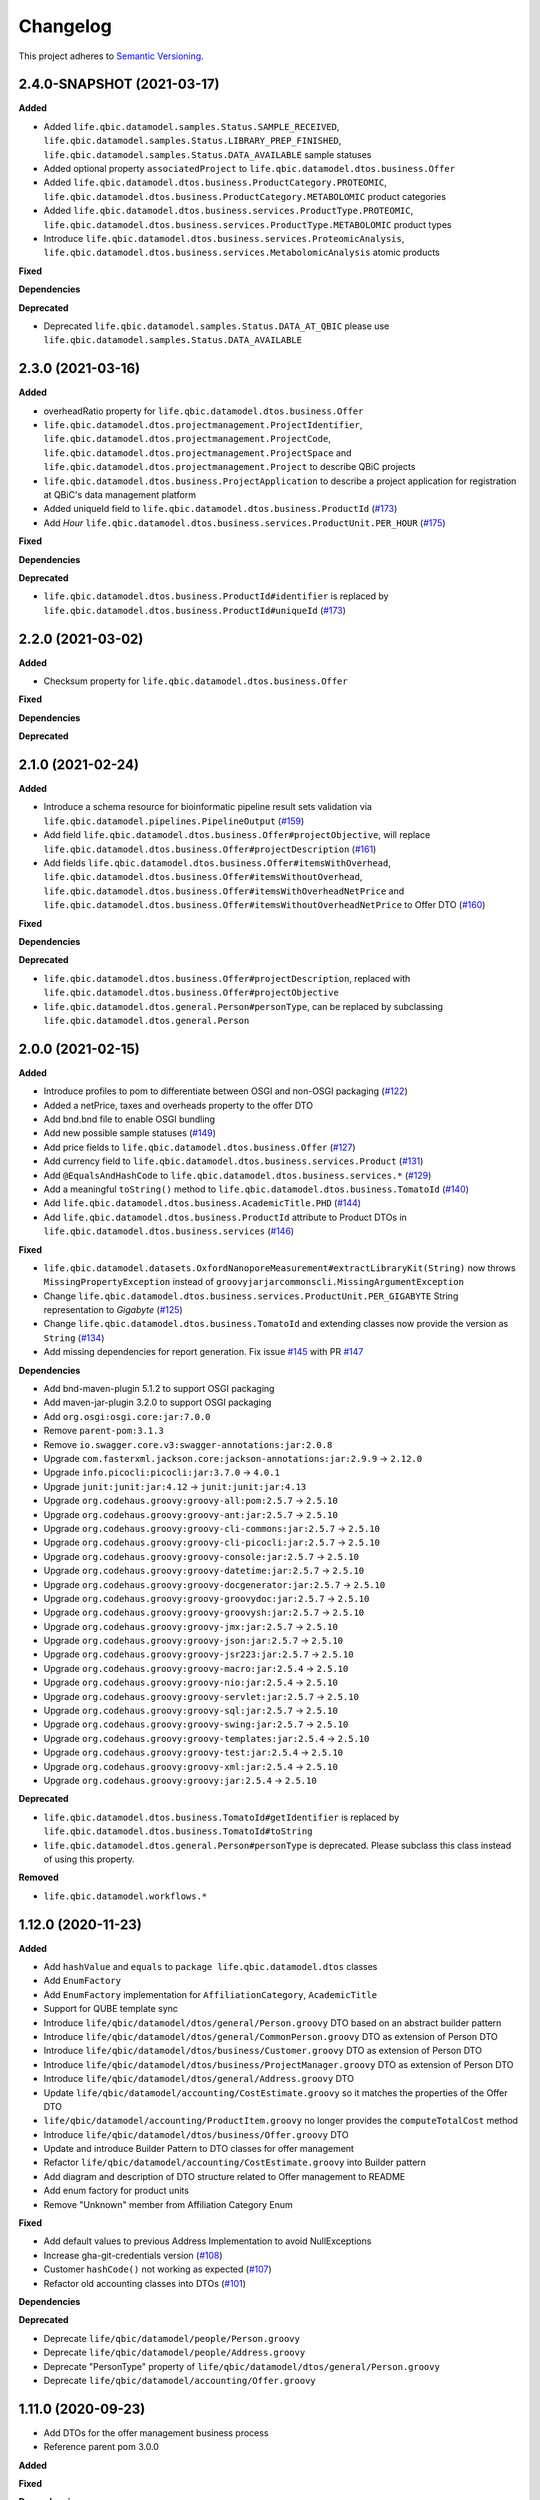 ==========
Changelog
==========

This project adheres to `Semantic Versioning <https://semver.org/>`_.


2.4.0-SNAPSHOT (2021-03-17)
---------------------------

**Added**

* Added ``life.qbic.datamodel.samples.Status.SAMPLE_RECEIVED``, ``life.qbic.datamodel.samples.Status.LIBRARY_PREP_FINISHED``, ``life.qbic.datamodel.samples.Status.DATA_AVAILABLE`` sample statuses
* Added optional property ``associatedProject`` to ``life.qbic.datamodel.dtos.business.Offer``
* Added ``life.qbic.datamodel.dtos.business.ProductCategory.PROTEOMIC``, ``life.qbic.datamodel.dtos.business.ProductCategory.METABOLOMIC`` product categories
* Added ``life.qbic.datamodel.dtos.business.services.ProductType.PROTEOMIC``, ``life.qbic.datamodel.dtos.business.services.ProductType.METABOLOMIC`` product types
* Introduce ``life.qbic.datamodel.dtos.business.services.ProteomicAnalysis``, ``life.qbic.datamodel.dtos.business.services.MetabolomicAnalysis`` atomic products

**Fixed**

**Dependencies**

**Deprecated**

* Deprecated ``life.qbic.datamodel.samples.Status.DATA_AT_QBIC`` please use ``life.qbic.datamodel.samples.Status.DATA_AVAILABLE``

2.3.0 (2021-03-16)
------------------

**Added**

* overheadRatio property for ``life.qbic.datamodel.dtos.business.Offer``

* ``life.qbic.datamodel.dtos.projectmanagement.ProjectIdentifier``, ``life.qbic.datamodel.dtos.projectmanagement.ProjectCode``, ``life.qbic.datamodel.dtos.projectmanagement.ProjectSpace`` and ``life.qbic.datamodel.dtos.projectmanagement.Project`` to describe QBiC projects

* ``life.qbic.datamodel.dtos.business.ProjectApplication`` to describe a project application for registration at QBiC's data management platform

* Added uniqueId field to ``life.qbic.datamodel.dtos.business.ProductId`` (`#173 <https://github.com/qbicsoftware/data-model-lib/pull/173>`_)

* Add `Hour` ``life.qbic.datamodel.dtos.business.services.ProductUnit.PER_HOUR`` (`#175 <https://github.com/qbicsoftware/data-model-lib/pull/175>`_)

**Fixed**

**Dependencies**

**Deprecated**

* ``life.qbic.datamodel.dtos.business.ProductId#identifier`` is replaced by ``life.qbic.datamodel.dtos.business.ProductId#uniqueId`` (`#173 <https://github.com/qbicsoftware/data-model-lib/pull/173>`_)


2.2.0 (2021-03-02)
------------------

**Added**

* Checksum property for ``life.qbic.datamodel.dtos.business.Offer``

**Fixed**

**Dependencies**

**Deprecated**


2.1.0 (2021-02-24)
------------------

**Added**

* Introduce a schema resource for bioinformatic pipeline result sets validation via ``life.qbic.datamodel.pipelines.PipelineOutput`` (`#159 <https://github.com/qbicsoftware/data-model-lib/pull/159/>`_)
* Add field ``life.qbic.datamodel.dtos.business.Offer#projectObjective``, will replace ``life.qbic.datamodel.dtos.business.Offer#projectDescription`` (`#161 <https://github.com/qbicsoftware/data-model-lib/pull/161>`_)
* Add fields ``life.qbic.datamodel.dtos.business.Offer#itemsWithOverhead``, ``life.qbic.datamodel.dtos.business.Offer#itemsWithoutOverhead``,
  ``life.qbic.datamodel.dtos.business.Offer#itemsWithOverheadNetPrice`` and ``life.qbic.datamodel.dtos.business.Offer#itemsWithoutOverheadNetPrice`` to Offer DTO (`#160 <https://github.com/qbicsoftware/data-model-lib/pull/160/>`_)

**Fixed**

**Dependencies**

**Deprecated**

* ``life.qbic.datamodel.dtos.business.Offer#projectDescription``, replaced with ``life.qbic.datamodel.dtos.business.Offer#projectObjective``
* ``life.qbic.datamodel.dtos.general.Person#personType``, can be replaced by subclassing ``life.qbic.datamodel.dtos.general.Person``


2.0.0 (2021-02-15)
---------------------------

**Added**

* Introduce profiles to pom to differentiate between OSGI and non-OSGI packaging (`#122 <https://github.com/qbicsoftware/data-model-lib/pull/122>`_)
* Added a netPrice, taxes and overheads property to the offer DTO
* Add bnd.bnd file to enable OSGI bundling
* Add new possible sample statuses (`#149 <https://github.com/qbicsoftware/data-model-lib/pull/149>`_)
* Add price fields to ``life.qbic.datamodel.dtos.business.Offer`` (`#127 <https://github.com/qbicsoftware/data-model-lib/pull/127>`_)
* Add currency field to ``life.qbic.datamodel.dtos.business.services.Product`` (`#131 <https://github.com/qbicsoftware/data-model-lib/pull/131>`_)
* Add ``@EqualsAndHashCode`` to ``life.qbic.datamodel.dtos.business.services.*`` (`#129 <https://github.com/qbicsoftware/data-model-lib/pull/129>`_)
* Add a meaningful ``toString()`` method to ``life.qbic.datamodel.dtos.business.TomatoId`` (`#140 <https://github.com/qbicsoftware/data-model-lib/pull/140>`_)
* Add ``life.qbic.datamodel.dtos.business.AcademicTitle.PHD`` (`#144 <https://github.com/qbicsoftware/data-model-lib/pull/144>`_)
* Add ``life.qbic.datamodel.dtos.business.ProductId`` attribute to Product DTOs in ``life.qbic.datamodel.dtos.business.services`` (`#146 <https://github.com/qbicsoftware/data-model-lib/pull/146>`_)

**Fixed**

* ``life.qbic.datamodel.datasets.OxfordNanoporeMeasurement#extractLibraryKit(String)`` now throws
  ``MissingPropertyException`` instead of ``groovyjarjarcommonscli.MissingArgumentException``
* Change ``life.qbic.datamodel.dtos.business.services.ProductUnit.PER_GIGABYTE`` String representation to `Gigabyte` (`#125 <https://github.com/qbicsoftware/data-model-lib/pull/125>`_)
* Change ``life.qbic.datamodel.dtos.business.TomatoId`` and extending classes now provide the version as ``String`` (`#134 <https://github.com/qbicsoftware/data-model-lib/pull/134>`_)
* Add missing dependencies for report generation. Fix issue `#145 <https://github.com/qbicsoftware/data-model-lib/issues/145>`_ with PR `#147 <https://github.com/qbicsoftware/data-model-lib/pull/147>`_


**Dependencies**

* Add bnd-maven-plugin 5.1.2 to support OSGI packaging
* Add maven-jar-plugin 3.2.0 to support OSGI packaging
* Add ``org.osgi:osgi.core:jar:7.0.0``
* Remove ``parent-pom:3.1.3``
* Remove ``io.swagger.core.v3:swagger-annotations:jar:2.0.8``
* Upgrade  ``com.fasterxml.jackson.core:jackson-annotations:jar:2.9.9`` -> ``2.12.0``
* Upgrade ``info.picocli:picocli:jar:3.7.0`` -> ``4.0.1``
* Upgrade ``junit:junit:jar:4.12`` -> ``junit:junit:jar:4.13``
* Upgrade ``org.codehaus.groovy:groovy-all:pom:2.5.7`` -> ``2.5.10``
* Upgrade ``org.codehaus.groovy:groovy-ant:jar:2.5.7`` -> ``2.5.10``
* Upgrade ``org.codehaus.groovy:groovy-cli-commons:jar:2.5.7`` -> ``2.5.10``
* Upgrade ``org.codehaus.groovy:groovy-cli-picocli:jar:2.5.7`` -> ``2.5.10``
* Upgrade ``org.codehaus.groovy:groovy-console:jar:2.5.7`` -> ``2.5.10``
* Upgrade ``org.codehaus.groovy:groovy-datetime:jar:2.5.7`` -> ``2.5.10``
* Upgrade ``org.codehaus.groovy:groovy-docgenerator:jar:2.5.7`` -> ``2.5.10``
* Upgrade ``org.codehaus.groovy:groovy-groovydoc:jar:2.5.7`` -> ``2.5.10``
* Upgrade ``org.codehaus.groovy:groovy-groovysh:jar:2.5.7`` -> ``2.5.10``
* Upgrade ``org.codehaus.groovy:groovy-jmx:jar:2.5.7`` -> ``2.5.10``
* Upgrade ``org.codehaus.groovy:groovy-json:jar:2.5.7`` -> ``2.5.10``
* Upgrade ``org.codehaus.groovy:groovy-jsr223:jar:2.5.7`` -> ``2.5.10``
* Upgrade ``org.codehaus.groovy:groovy-macro:jar:2.5.4`` -> ``2.5.10``
* Upgrade ``org.codehaus.groovy:groovy-nio:jar:2.5.4`` -> ``2.5.10``
* Upgrade ``org.codehaus.groovy:groovy-servlet:jar:2.5.7`` -> ``2.5.10``
* Upgrade ``org.codehaus.groovy:groovy-sql:jar:2.5.7`` -> ``2.5.10``
* Upgrade ``org.codehaus.groovy:groovy-swing:jar:2.5.7`` -> ``2.5.10``
* Upgrade ``org.codehaus.groovy:groovy-templates:jar:2.5.4`` -> ``2.5.10``
* Upgrade ``org.codehaus.groovy:groovy-test:jar:2.5.4`` -> ``2.5.10``
* Upgrade ``org.codehaus.groovy:groovy-xml:jar:2.5.4`` -> ``2.5.10``
* Upgrade ``org.codehaus.groovy:groovy:jar:2.5.4`` -> ``2.5.10``

**Deprecated**

* ``life.qbic.datamodel.dtos.business.TomatoId#getIdentifier`` is replaced by ``life.qbic.datamodel.dtos.business.TomatoId#toString``
* ``life.qbic.datamodel.dtos.general.Person#personType`` is deprecated. Please subclass this class instead of using this property.

**Removed**

* ``life.qbic.datamodel.workflows.*``


1.12.0 (2020-11-23)
-------------------

**Added**

* Add ``hashValue`` and ``equals`` to ``package life.qbic.datamodel.dtos`` classes
* Add ``EnumFactory``
* Add ``EnumFactory`` implementation for ``AffiliationCategory``, ``AcademicTitle``
* Support for QUBE template sync
* Introduce ``life/qbic/datamodel/dtos/general/Person.groovy`` DTO based on an abstract builder pattern
* Introduce ``life/qbic/datamodel/dtos/general/CommonPerson.groovy`` DTO as extension of Person DTO
* Introduce ``life/qbic/datamodel/dtos/business/Customer.groovy`` DTO as extension of Person DTO
* Introduce ``life/qbic/datamodel/dtos/business/ProjectManager.groovy`` DTO as extension of Person DTO
* Introduce ``life/qbic/datamodel/dtos/general/Address.groovy`` DTO
* Update ``life/qbic/datamodel/accounting/CostEstimate.groovy`` so it matches the properties of the Offer DTO
* ``life/qbic/datamodel/accounting/ProductItem.groovy`` no longer provides the ``computeTotalCost`` method
* Introduce ``life/qbic/datamodel/dtos/business/Offer.groovy`` DTO
* Update and introduce Builder Pattern to DTO classes for offer management
* Refactor ``life/qbic/datamodel/accounting/CostEstimate.groovy`` into Builder pattern
* Add diagram and description of DTO structure related to Offer management to README
* Add enum factory for product units
* Remove "Unknown" member from Affiliation Category Enum

**Fixed**

* Add default values to previous Address Implementation to avoid NullExceptions
* Increase gha-git-credentials version (`#108 <https://github.com/qbicsoftware/data-model-lib/pull/108/>`_)
* Customer ``hashCode()`` not working as expected (`#107 <https://github.com/qbicsoftware/data-model-lib/pull/107>`_)
* Refactor old accounting classes into DTOs (`#101 <https://github.com/qbicsoftware/data-model-lib/pull/101>`_)

**Dependencies**

**Deprecated**

* Deprecate ``life/qbic/datamodel/people/Person.groovy``
* Deprecate ``life/qbic/datamodel/people/Address.groovy``
* Deprecate "PersonType" property of ``life/qbic/datamodel/dtos/general/Person.groovy``
* Deprecate ``life/qbic/datamodel/accounting/Offer.groovy``


 
1.11.0 (2020-09-23)
-------------------

* Add DTOs for the offer management business process
* Reference parent pom 3.0.0

**Added**

**Fixed**

**Dependencies**

**Deprecated**


1.10.1 (2020-08-28)
-------------------

* Fix field accessibility for imaging metadata DTOs (`#51 <https://github.com/qbicsoftware/data-model-lib/issues/51>`_)

**Added**

**Fixed**

**Dependencies**

**Deprecated**


1.10.0 (2020-08-25)
-------------------

* Provide DTO classes for imaging metadata

**Added**

**Fixed**

**Dependencies**

**Deprecated**


1.9.4 (2021-02-12)
-------------------

* Fix implementation of ``containsAtLeastOneBarcodedFolder``, such that the method checks all child elements to contain at least one barcoded folder in order to flag the measurement as pooled measurement.

**Added**

**Fixed**

**Dependencies**

**Deprecated**


1.9.3 (2020-07-17)
-------------------

* Fix (`#31 <https://github.com/qbicsoftware/data-model-lib/issues/31>`_)

**Added**

**Fixed**

**Dependencies**

**Deprecated**


1.9.2 (2020-07-10)
-------------------

* Adds missing getter method for the measurement adapter

**Added**

**Fixed**

**Dependencies**

**Deprecated**


1.9.1 (2020-07-10)
-------------------

* Fix for ``getRawDataPerSample()``, which failed in the presence of unclassified folders.

**Added**

**Fixed**

**Dependencies**

**Deprecated**


1.9.0 (2020-07-08)
-------------------

* New class ``OxfordNanoporeInstrumentOutput`` that provides access to the instrument output JSON schema
* Support for unclassified reads

  * Two new folder classes ``UnclassifiedFast5Folder`` and ``UnclassifiedFastQFolder``

  * New API method ``getUnclassifiedData()`` for the ``OxfordNanoporeMeasurement`` class

* Bugfix for object comparison infinity crisis
* Bugfix for wrong data assignment on pooled sample data

**Added**

**Fixed**

**Dependencies**

**Deprecated**


1.8.3 (2020-05-26)
-------------------

* ``OxfordNanoporeMeasurement:getLogFiles`` now provides a list with all the log files

**Added**

**Fixed**

**Dependencies**

**Deprecated**


1.8.2 (0000-00-00)
-------------------

* Fix recursion error, when client code wants to access ``OxfordNanoporeMeasurement:getRelativePath``

**Added**

**Fixed**

**Dependencies**

**Deprecated**


1.8.1 (0000-00-00)
-------------------

* Provide JAR with all dependencies included for single deployment (i.e. ETL dropboxes, etc.)

**Added**

**Fixed**

**Dependencies**

**Deprecated**


1.8.0 (0000-00-00)
-------------------

* Provide new classes that describe incoming Oxford Nanopore instrument data structures
* Provide new classes that describe a Oxford Nanopore Experiment(``OxfordNanoporeExperiment.class``) and its containing Oxford Nanopre Measurements (OxfordNanoporeMeasurement.class)
* Provide a new method in the ``SampleCodeFunction.class`` ``public static List<String> findAllQbicSampleCodes(String text)`` that can be used to find all QBiC sample identifiers in a String object 

**Added**

**Fixed**

**Dependencies**

**Deprecated**

